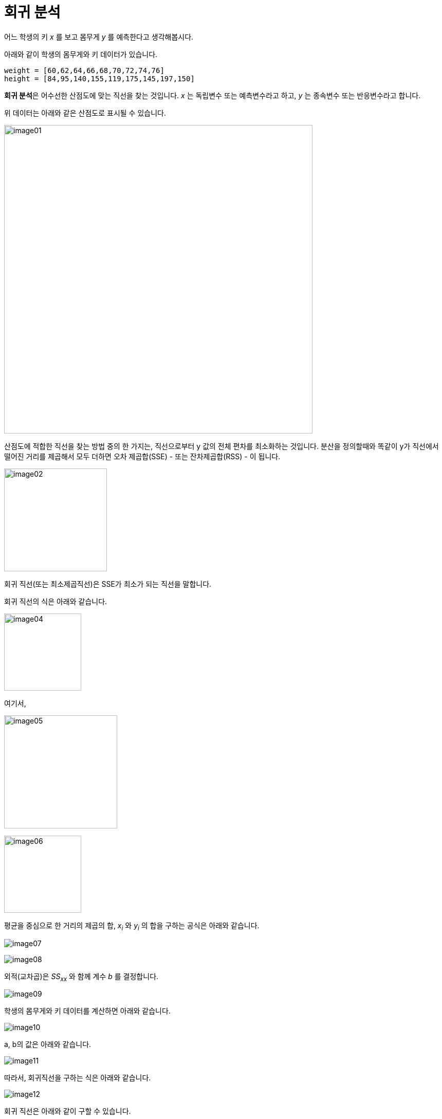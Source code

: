= 회귀 분석

어느 학생의 키 _x_ 를 보고 몸무게 _y_ 를 예측한다고 생각해봅시다.

아래와 같이 학생의 몸무게와 키 데이터가 있습니다. 

[source, python]
----
weight = [60,62,64,66,68,70,72,74,76]
height = [84,95,140,155,119,175,145,197,150]
----

**회귀 분석**은 어수선한 산점도에 맞는 직선을 찾는 것입니다. _x_ 는 독립변수 또는 예측변수라고 하고, _y_ 는 종속변수 또는 반응변수라고 합니다. 

위 데이터는 아래와 같은 산점도로 표시될 수 있습니다.

image:../images/image01.png[width=600]

산점도에 적합한 직선을 찾는 방법 중의 한 가지는, 직선으로부터 y 값의 전체 편차를 최소화하는 것입니다. 분산을 정의할때와 똑같이 y가 직선에서 떨어진 거리를 제곱해서 모두 더하면 오차 제곱합(SSE) - 또는 잔차제곱합(RSS) - 이 됩니다.

image:../images/image02.png[width=200]

회귀 직선(또는 최소제곱직선)은 SSE가 최소가 되는 직선을 말합니다.

회귀 직선의 식은 아래와 같습니다.

image:../images/image04.png[width=150]

여기서,

image:../images/image05.png[width=220]

image:../images/image06.png[width=150]

평균을 중심으로 한 거리의 제곱의 합, _x~i~_ 와 _y~i~_ 의 합을 구하는 공식은 아래와 같습니다.

image:../images/image07.png[]

image:../images/image08.png[]

외적(교차곱)은 _SS~xx~_ 와 함께 계수 _b_ 를 결정합니다.

image:../images/image09.png[]

학생의 몸무게와 키 데이터를 계산하면 아래와 같습니다.

image:../images/image10.png[]

a, b의 값은 아래와 같습니다.

image:../images/image11.png[]

따라서, 회귀직선을 구하는 식은 아래와 같습니다.

image:../images/image12.png[]

회귀 직선은 아래와 같이 구할 수 있습니다.

image:../images/image03.png[width=600]

회귀 직선은 항상 x 평균과 y 평균값을 지납니다.